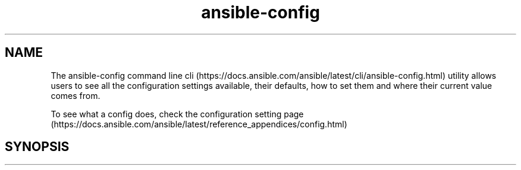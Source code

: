 .\" Automatically generated by Pandoc 2.17.1.1
.\"
.\" Define V font for inline verbatim, using C font in formats
.\" that render this, and otherwise B font.
.ie "\f[CB]x\f[]"x" \{\
. ftr V B
. ftr VI BI
. ftr VB B
. ftr VBI BI
.\}
.el \{\
. ftr V CR
. ftr VI CI
. ftr VB CB
. ftr VBI CBI
.\}
.TH "ansible-config" "1" "" "Version Latest" "View ansible configuration"
.hy
.SH NAME
.PP
The ansible-config command line
cli (https://docs.ansible.com/ansible/latest/cli/ansible-config.html)
utility allows users to see all the configuration settings available,
their defaults, how to set them and where their current value comes
from.
.PP
To see what a config does, check the configuration setting
page (https://docs.ansible.com/ansible/latest/reference_appendices/config.html)
.SH SYNOPSIS
.IP
.nf
\f[C]
\f[R]
.fi

